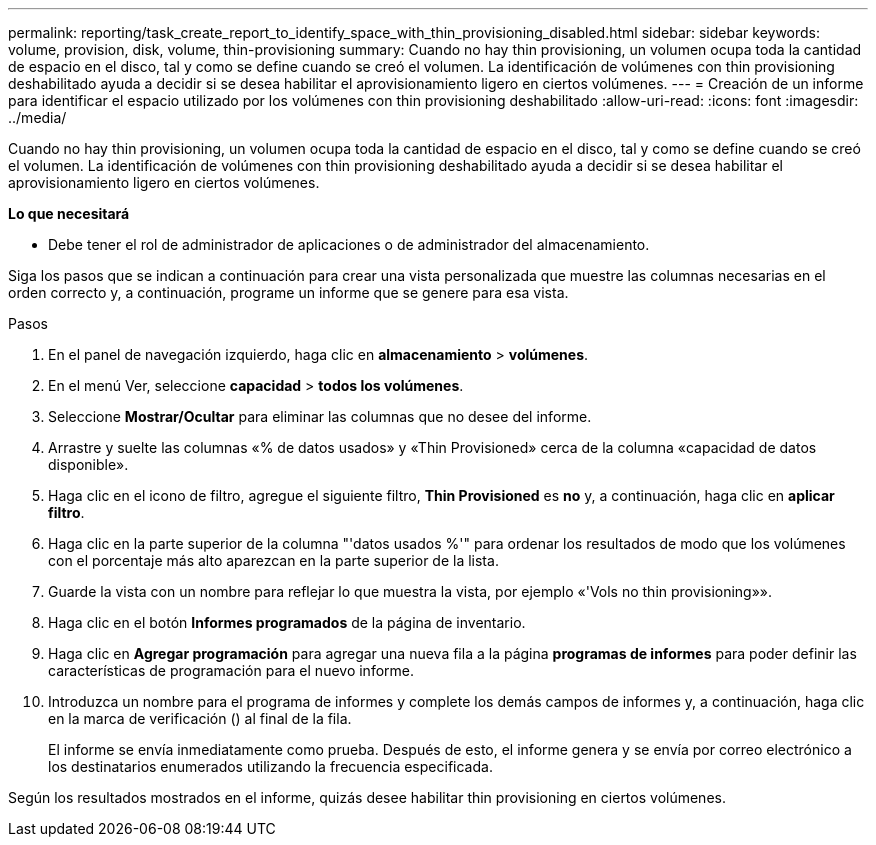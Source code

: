 ---
permalink: reporting/task_create_report_to_identify_space_with_thin_provisioning_disabled.html 
sidebar: sidebar 
keywords: volume, provision, disk, volume, thin-provisioning 
summary: Cuando no hay thin provisioning, un volumen ocupa toda la cantidad de espacio en el disco, tal y como se define cuando se creó el volumen. La identificación de volúmenes con thin provisioning deshabilitado ayuda a decidir si se desea habilitar el aprovisionamiento ligero en ciertos volúmenes. 
---
= Creación de un informe para identificar el espacio utilizado por los volúmenes con thin provisioning deshabilitado
:allow-uri-read: 
:icons: font
:imagesdir: ../media/


[role="lead"]
Cuando no hay thin provisioning, un volumen ocupa toda la cantidad de espacio en el disco, tal y como se define cuando se creó el volumen. La identificación de volúmenes con thin provisioning deshabilitado ayuda a decidir si se desea habilitar el aprovisionamiento ligero en ciertos volúmenes.

*Lo que necesitará*

* Debe tener el rol de administrador de aplicaciones o de administrador del almacenamiento.


Siga los pasos que se indican a continuación para crear una vista personalizada que muestre las columnas necesarias en el orden correcto y, a continuación, programe un informe que se genere para esa vista.

.Pasos
. En el panel de navegación izquierdo, haga clic en *almacenamiento* > *volúmenes*.
. En el menú Ver, seleccione *capacidad* > *todos los volúmenes*.
. Seleccione *Mostrar/Ocultar* para eliminar las columnas que no desee del informe.
. Arrastre y suelte las columnas «% de datos usados» y «Thin Provisioned» cerca de la columna «capacidad de datos disponible».
. Haga clic en el icono de filtro, agregue el siguiente filtro, *Thin Provisioned* es *no* y, a continuación, haga clic en *aplicar filtro*.
. Haga clic en la parte superior de la columna "'datos usados %'" para ordenar los resultados de modo que los volúmenes con el porcentaje más alto aparezcan en la parte superior de la lista.
. Guarde la vista con un nombre para reflejar lo que muestra la vista, por ejemplo «'Vols no thin provisioning»».
. Haga clic en el botón *Informes programados* de la página de inventario.
. Haga clic en *Agregar programación* para agregar una nueva fila a la página *programas de informes* para poder definir las características de programación para el nuevo informe.
. Introduzca un nombre para el programa de informes y complete los demás campos de informes y, a continuación, haga clic en la marca de verificación (image:../media/blue_check.gif[""]) al final de la fila.
+
El informe se envía inmediatamente como prueba. Después de esto, el informe genera y se envía por correo electrónico a los destinatarios enumerados utilizando la frecuencia especificada.



Según los resultados mostrados en el informe, quizás desee habilitar thin provisioning en ciertos volúmenes.

